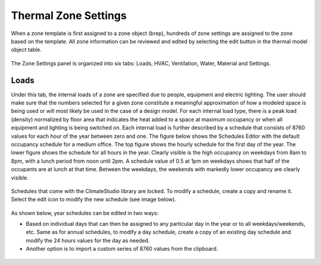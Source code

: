 
Thermal Zone Settings
================================================
When a zone template is first assigned to a zone object (brep), hundreds of zone settings are assigned to the zone based on the template. All zone information can be reviewed and edited by selecting the edit button in the thermal model object table. 

.. figure:: images/thermalZoneSettings.png
   :width: 900px
   :align: center
   
The Zone Settings panel is organized into six tabs: Loads, HVAC, Ventilation, Water, Material and Settings. 

.. figure:: images/thermalZoneSettings2.png
   :width: 900px
   :align: center
   
Loads
-----------
Under this tab, the internal loads of a zone are specified due to people, equipment and electric lighting. The user should make sure that the numbers selected for a given zone constitute a meaningful approximation of how a modeled space is being used or will most likely be used in the case of a design model. For each internal load type, there is a peak load (density) normalized by floor area that indicates the heat added to a space at maximum occupancy or when all equipment and lighting is being switched on. Each internal load is further described by a schedule that consists of 8760 values for each hour of the year between zero and one. The figure below shows the Schedules Editor with the default occupancy schedule for a medium office.  The top figure shows the hourly schedule for the first day of the year. The lower figure shows the schedule for all hours in the year. Clearly visible is the high occupancy on weekdays from 8am to 8pm, with a lunch period from noon until 2pm. A schedule value of 0.5 at 1pm on weekdays shows that half of the occupants are at lunch at that time. Between the weekdays, the weekends with markedly lower occupancy are clearly visible.

.. figure:: images/thermalZoneSettings3.png
   :width: 900px
   :align: center
   
Schedules that come with the ClimateStudio library are locked. To modify a schedule, create a copy and rename it. Select the edit icon to modify the new schedule (see image below).

.. figure:: images/thermalZoneSettings4.png
   :width: 900px
   :align: center
   
As shown below, year schedules can be edited in two ways:

- Based on individual days that can then be assigned to any particular day in the year or to all weekdays/weekends, etc. Same as for annual schedules, to modify a day schedule, create a copy of an existing day schedule and modify the 24 hours values for the day as needed. 

- Another option is to import a custom series of 8760 values from the clipboard. 

.. figure:: images/thermalZoneSettings5.png
   :width: 900px
   :align: center
